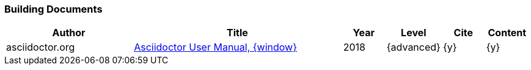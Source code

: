 // ~/300_asciidoc_writers_guide/000_includes/documents/900_references/
// Chapter document: 100_start_typing.asciidoc
// -----------------------------------------------------------------------------

// URIs may moved to ~/000_includes/attributes.asciidoc
// -----------------------------------------------------------------------------
:uri-ref-asciidoctor-user-manual:                 https://asciidoctor.org/docs/user-manual/


=== Building Documents

//.References - Building Documents
[cols="3,5a,^1,^1,^1,^1", options="header", width="100%", role="table-responsive-stacked-lg mt-3"]
|===============================================================================
|Author |Title |Year |Level |Cite |Content

|asciidoctor.org
|{uri-ref-asciidoctor-user-manual}[Asciidoctor User Manual, {window}]
|2018
|{advanced}
|{y}
|{y}

|===============================================================================
